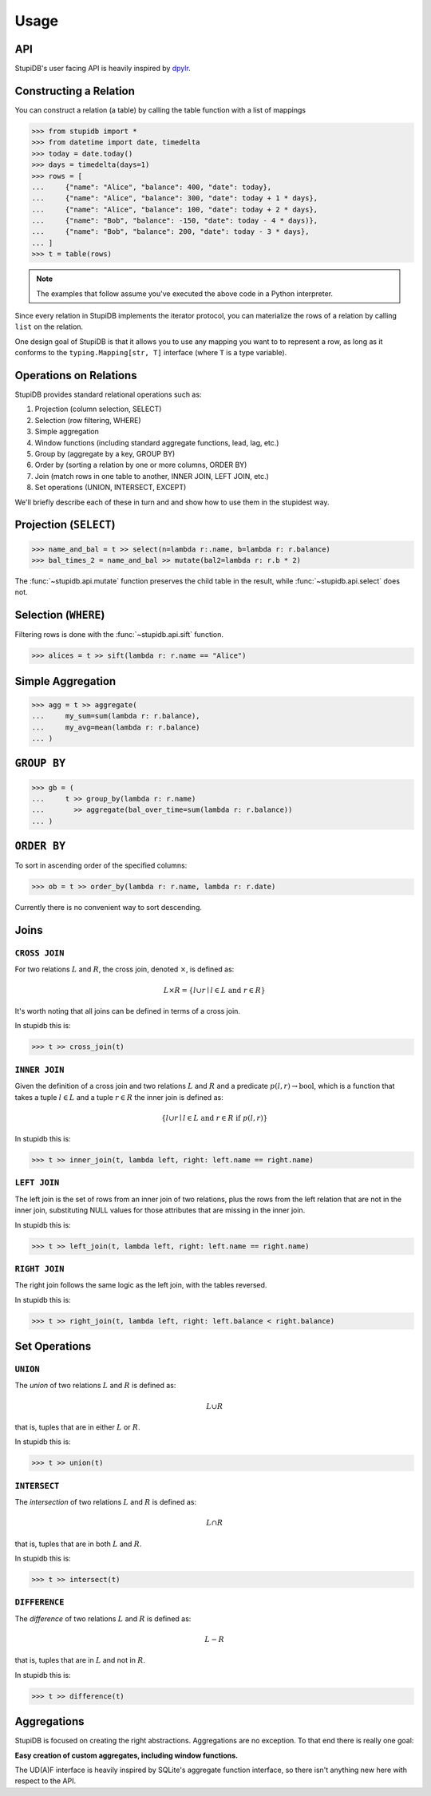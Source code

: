 =====
Usage
=====

API
---
StupiDB's user facing API is heavily inspired by `dpylr
<https://dplyr.tidyverse.org>`_.

Constructing a Relation
-----------------------
You can construct a relation (a table) by calling the table function with a
list of mappings

.. code-block:: python

   >>> from stupidb import *
   >>> from datetime import date, timedelta
   >>> today = date.today()
   >>> days = timedelta(days=1)
   >>> rows = [
   ...     {"name": "Alice", "balance": 400, "date": today},
   ...     {"name": "Alice", "balance": 300, "date": today + 1 * days},
   ...     {"name": "Alice", "balance": 100, "date": today + 2 * days},
   ...     {"name": "Bob", "balance": -150, "date": today - 4 * days)},
   ...     {"name": "Bob", "balance": 200, "date": today - 3 * days},
   ... ]
   >>> t = table(rows)

.. note::

   The examples that follow assume you've executed the above code in a Python
   interpreter.

Since every relation in StupiDB implements the iterator protocol, you can
materialize the rows of a relation by calling ``list`` on the relation.

One design goal of StupiDB is that it allows you to use any mapping you want to
to represent a row, as long as it conforms to the ``typing.Mapping[str, T]``
interface (where ``T`` is a type variable).

Operations on Relations
-----------------------
StupiDB provides standard relational operations such as:

#. Projection (column selection, SELECT)
#. Selection (row filtering, WHERE)
#. Simple aggregation
#. Window functions (including standard aggregate functions, lead, lag, etc.)
#. Group by (aggregate by a key, GROUP BY)
#. Order by (sorting a relation by one or more columns, ORDER BY)
#. Join (match rows in one table to another, INNER JOIN, LEFT JOIN, etc.)
#. Set operations (UNION, INTERSECT, EXCEPT)

We'll briefly describe each of these in turn and and show how to use them in
the stupidest way.

Projection (``SELECT``)
-----------------------
.. code-block:: python

   >>> name_and_bal = t >> select(n=lambda r:.name, b=lambda r: r.balance)
   >>> bal_times_2 = name_and_bal >> mutate(bal2=lambda r: r.b * 2)

The :func:`~stupidb.api.mutate` function preserves the child table in the
result, while :func:`~stupidb.api.select` does not.

Selection (``WHERE``)
---------------------
Filtering rows is done with the :func:`~stupidb.api.sift` function.

.. code-block:: python

   >>> alices = t >> sift(lambda r: r.name == "Alice")

Simple Aggregation
------------------
.. code-block:: python

   >>> agg = t >> aggregate(
   ...     my_sum=sum(lambda r: r.balance),
   ...     my_avg=mean(lambda r: r.balance)
   ... )

``GROUP BY``
------------
.. code-block:: python

   >>> gb = (
   ...     t >> group_by(lambda r: r.name)
   ...       >> aggregate(bal_over_time=sum(lambda r: r.balance))
   ... )

``ORDER BY``
------------
To sort in ascending order of the specified columns:

.. code-block:: python

   >>> ob = t >> order_by(lambda r: r.name, lambda r: r.date)

Currently there is no convenient way to sort descending.

Joins
-----

``CROSS JOIN``
~~~~~~~~~~~~~~
For two relations :math:`L` and :math:`R`, the cross join, denoted
:math:`\times`, is defined as:

.. math::

   L\times{R} = \left\{l \cup r \mid l \in L\mbox{ and }r \in R\right\}

It's worth noting that all joins can be defined in terms of a cross join.

In stupidb this is:

.. code-block:: python

   >>> t >> cross_join(t)

``INNER JOIN``
~~~~~~~~~~~~~~
Given the definition of a cross join and two relations :math:`L` and :math:`R`
and a predicate :math:`p\left(l, r\right)\rightarrow\mbox{bool}`, which is a
function that takes a tuple :math:`l\in{L}` and a tuple :math:`r\in{R}` the
inner join is defined as:

.. math::

   \left\{l\cup{r}\mid l\in{L}\mbox{ and }r\in{R}\mbox{ if }p\left(l, r\right)\right\}

In stupidb this is:

.. code-block:: python

   >>> t >> inner_join(t, lambda left, right: left.name == right.name)

``LEFT JOIN``
~~~~~~~~~~~~~
The left join is the set of rows from an inner join of two relations, plus the
rows from the left relation that are not in the inner join, substituting NULL
values for those attributes that are missing in the inner join.

In stupidb this is:

.. code-block:: python

   >>> t >> left_join(t, lambda left, right: left.name == right.name)

``RIGHT JOIN``
~~~~~~~~~~~~~~
The right join follows the same logic as the left join, with the tables
reversed.

In stupidb this is:

.. code-block:: python

   >>> t >> right_join(t, lambda left, right: left.balance < right.balance)

Set Operations
--------------

``UNION``
~~~~~~~~~
The `union` of two relations :math:`L` and :math:`R` is defined as:

.. math::

   L\cup{R}

that is, tuples that are in either :math:`L` or :math:`R`.

In stupidb this is:

.. code-block:: python

   >>> t >> union(t)

``INTERSECT``
~~~~~~~~~~~~~
The `intersection` of two relations :math:`L` and :math:`R` is defined as:

.. math::

   L\cap{R}

that is, tuples that are in both :math:`L` and :math:`R`.

In stupidb this is:

.. code-block:: python

   >>> t >> intersect(t)

``DIFFERENCE``
~~~~~~~~~~~~~~
The `difference` of two relations :math:`L` and :math:`R` is defined as:

.. math::

   L - R

that is, tuples that are in :math:`L` and not in :math:`R`.

In stupidb this is:

.. code-block:: python

   >>> t >> difference(t)

Aggregations
------------
StupiDB is focused on creating the right abstractions. Aggregations are no
exception. To that end there is really one goal:

**Easy creation of custom aggregates, including window functions.**

The UD(A)F interface is heavily inspired by SQLite's aggregate function
interface, so there isn't anything new here with respect to the API.
